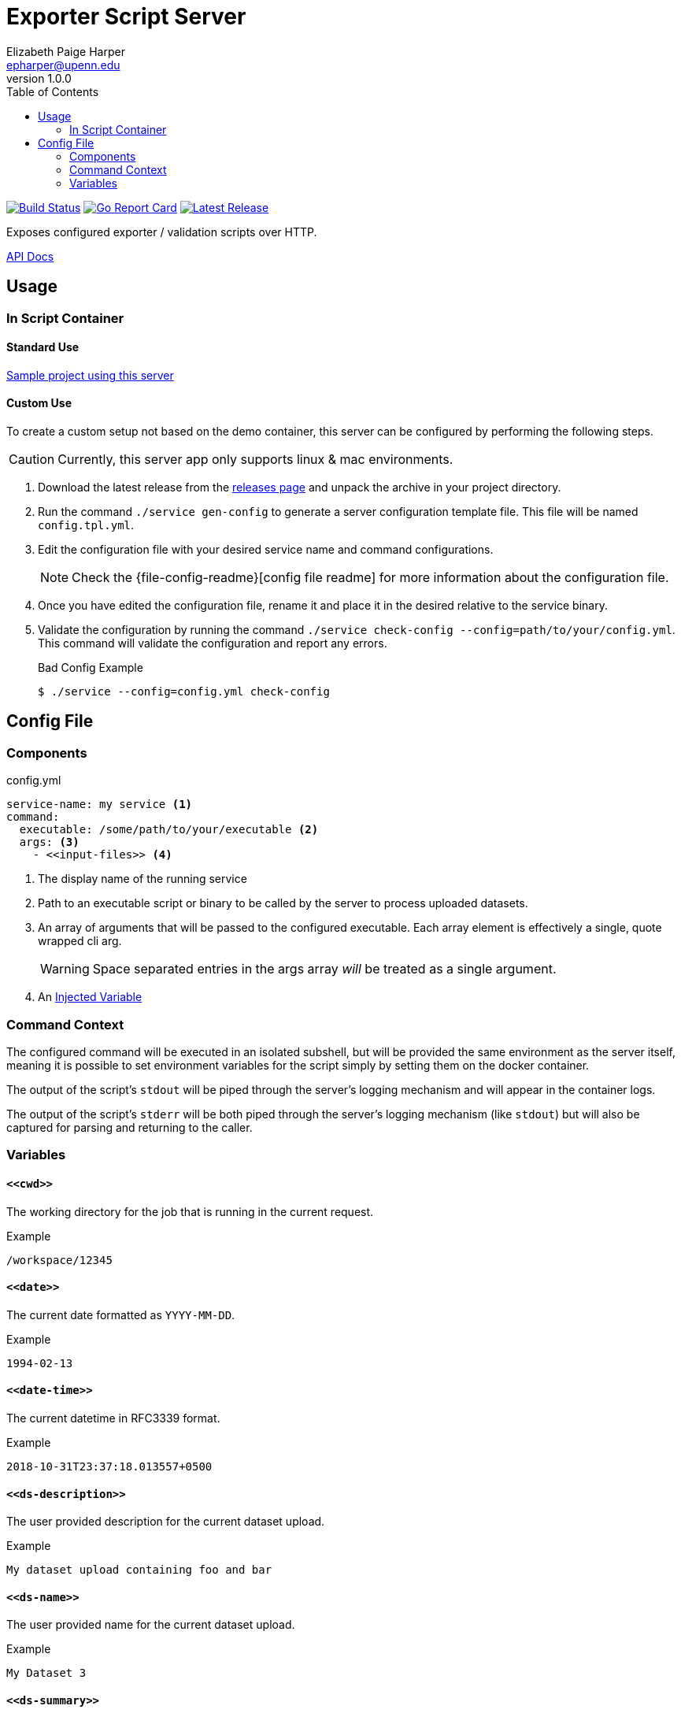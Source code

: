= Exporter Script Server
// General Doc Settings
:toc: left
:source-highlighter: pygments
:pygments-style: monokai
:icons: font
// Github specifics
ifdef::env-github[]
:toc: preamble
:tip-caption: :bulb:
:note-caption: :information_source:
:important-caption: :heavy_exclamation_mark:
:caution-caption: :fire:
:warning-caption: :warning:
endif::[]
Elizabeth Paige Harper <epharper@upenn.edu>
v1.0.0

// Custom Config
:repo-url: https://github.com/VEuPathDB/util-user-dataset-handler-server
:site-url: https://veupathdb.github.io/util-user-dataset-handler-server
:repo-file-base: {repo-url}/blob/master

image:https://www.travis-ci.org/VEuPathDB/util-user-dataset-handler-server.svg?branch=master["Build Status", link="https://www.travis-ci.org/VEuPathDB/util-user-dataset-handler-server"]
image:https://goreportcard.com/badge/github.com/VEuPathDB/util-user-dataset-handler-server["Go Report Card", link="https://goreportcard.com/report/github.com/VEuPathDB/util-user-dataset-handler-server"]
image:https://img.shields.io/github/v/release/VEuPathDB/util-user-dataset-handler-server["Latest Release", link="https://github.com/VEuPathDB/util-user-dataset-handler-server/releases/latest"]


Exposes configured exporter / validation scripts over HTTP.

ifdef::env-github[]
{site-url}[Rendered Readme] |
endif::[]
{site-url}/api.html[API Docs]

== Usage

=== In Script Container

==== Standard Use

https://github.com/VEuPathDB/dataset-handlers/tree/master/biom[Sample project using this server]


==== Custom Use

To create a custom setup not based on the demo container, this server can be
configured by performing the following steps.

CAUTION: Currently, this server app only supports linux & mac environments.

. Download the latest release from the {repo-url}/releases/latest[releases page]
  and unpack the archive in your project directory.
. Run the command `./service gen-config` to generate a server configuration
  template file.  This file will be named `config.tpl.yml`.
. Edit the configuration file with your desired service name and command
  configurations.
+
NOTE: Check the {file-config-readme}[config file readme] for more
information about the configuration file.
. Once you have edited the configuration file, rename it and place it in the
  desired relative to the service binary.
. Validate the configuration by running the command
  `./service check-config --config=path/to/your/config.yml`.  This command will
  validate the configuration and report any errors.
+
.Bad Config Example
[source, bash-session]
----
$ ./service --config=config.yml check-config
----

== Config File

=== Components

.config.yml
[source, yaml, linenums]
----
service-name: my service <1>
command:
  executable: /some/path/to/your/executable <2>
  args: <3>
    - <<input-files>> <4>
----
<1> The display name of the running service
<2> Path to an executable script or binary to be called by the server to process
    uploaded datasets.
<3> An array of arguments that will be passed to the configured executable.
    Each array element is effectively a single, quote wrapped cli arg.
+
WARNING: Space separated entries in the args array _will_ be treated as a single
         argument.
<4> An <<Variables,Injected Variable>>

=== Command Context

The configured command will be executed in an isolated subshell, but will be
provided the same environment as the server itself, meaning it is possible to
set environment variables for the script simply by setting them on the docker
container.

The output of the script's `stdout` will be piped through the server's logging
mechanism and will appear in the container logs.

The output of the script's `stderr` will be both piped through the server's
logging mechanism (like `stdout`) but will also be captured for parsing and
returning to the caller.

=== Variables

==== `+<<cwd>>+`

The working directory for the job that is running in the current request.

.Example
----
/workspace/12345
----

==== `+<<date>>+`

The current date formatted as `YYYY-MM-DD`.

.Example
----
1994-02-13
----

==== `+<<date-time>>+`

The current datetime in RFC3339 format.

.Example
----
2018-10-31T23:37:18.013557+0500
----

==== `+<<ds-description>>+`

The user provided description for the current dataset upload.

.Example
----
My dataset upload containing foo and bar
----

==== `+<<ds-name>>+`

The user provided name for the current dataset upload.

.Example
----
My Dataset 3
----

==== `+<<ds-summary>>+`

The user provided summary of the current dataset upload.

.Example
----
Some summary text for my dataset upload
----

==== `+<<ds-origin>>+`

The source/origin of the user dataset should be either `galaxy` or `direct-upload`.

.Example
----
direct-upload
----

==== `+<<ds-user-email>>+`

A generated "email address" consumed by the exporter script.  This is a
generated string in the form of an email address containing the WDK user id of
the requesting user.  This is only formatted as an email address for exporter
compatibility reasons.

.Example
----
handler.123456@veupathdb.org
----

==== `+<<input-files>>+`

A space separated list of the files that were unpacked from the uploaded zip or
tar file sorted by name ascending.

===== Examples

[#upload-tgz]
.Upload Contents
----
dataset.tgz
 ├─ foo.txt
 ├─ bar.xml
 ├─ fizz.json
 └─ buzz/
     └─ fazz.yml
----

.+<<input-files>>+
----
bar.xml buzz fizz.json foo.txt
----

===== `+<<input-files[n]>>+`

Array style access of the input file list allowing retrieval of a single file
name from the input file list.

====== Examples

These use <<#upload-tgz, this example input>>.

.+<<input-files[0]>>+
----
bar.xml
----

.+<<input-files[2]>>+
----
fizz.json
----

==== `+<<time>>+`

The current time formatted as `HH:MM:SS`.

.Example
----
03:47:58
----

==== `+<<timestamp>>+`

The current unix timestamp in seconds.

.Example
----
783647299
----
